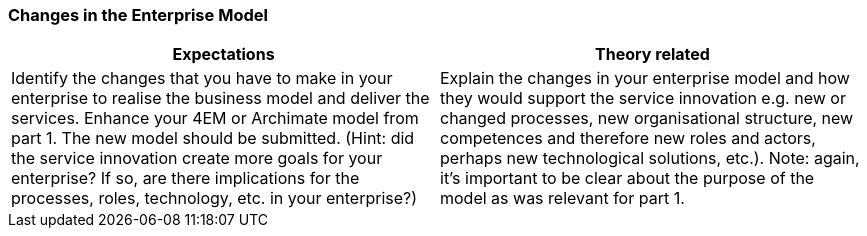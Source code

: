 === Changes in the Enterprise Model
|===
| Expectations |Theory related

| Identify the changes that you have to make in your enterprise to realise the 
business model and deliver the services. Enhance your 4EM or Archimate 
model from part 1. The new model should be submitted. (Hint: did the 
service innovation create more goals for your enterprise? If so, are there 
implications for the processes, roles, technology, etc. in your enterprise?)

| Explain the changes in your enterprise model and how they would support the service innovation e.g. new or changed processes, new organisational 
structure, new competences and therefore new roles and actors, perhaps new 
technological solutions, etc.). Note: again, it's important to be clear about the 
purpose of the model as was relevant for part 1.

|===